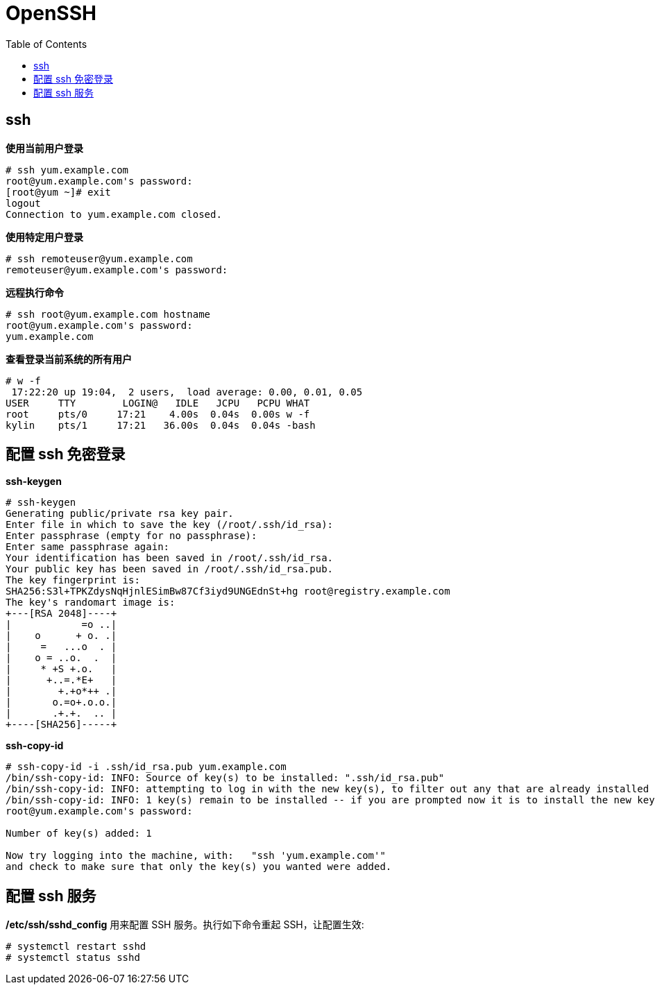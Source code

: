 = OpenSSH
:toc: manual

== ssh

[source, text]
.*使用当前用户登录*
----
# ssh yum.example.com
root@yum.example.com's password: 
[root@yum ~]# exit
logout
Connection to yum.example.com closed.
----

[source, text]
.*使用特定用户登录*
----
# ssh remoteuser@yum.example.com
remoteuser@yum.example.com's password:
----

[source, text]
.*远程执行命令*
----
# ssh root@yum.example.com hostname
root@yum.example.com's password: 
yum.example.com
----

[source, text]
.*查看登录当前系统的所有用户*
----
# w -f
 17:22:20 up 19:04,  2 users,  load average: 0.00, 0.01, 0.05
USER     TTY        LOGIN@   IDLE   JCPU   PCPU WHAT
root     pts/0     17:21    4.00s  0.04s  0.00s w -f
kylin    pts/1     17:21   36.00s  0.04s  0.04s -bash
----

== 配置 ssh 免密登录

[source, text]
.*ssh-keygen*
----
# ssh-keygen 
Generating public/private rsa key pair.
Enter file in which to save the key (/root/.ssh/id_rsa): 
Enter passphrase (empty for no passphrase): 
Enter same passphrase again: 
Your identification has been saved in /root/.ssh/id_rsa.
Your public key has been saved in /root/.ssh/id_rsa.pub.
The key fingerprint is:
SHA256:S3l+TPKZdysNqHjnlESimBw87Cf3iyd9UNGEdnSt+hg root@registry.example.com
The key's randomart image is:
+---[RSA 2048]----+
|            =o ..|
|    o      + o. .|
|     =   ...o  . |
|    o = ..o.  .  |
|     * +S +.o.   |
|      +..=.*E+   |
|        +.+o*++ .|
|       o.=o+.o.o.|
|       .+.+.  .. |
+----[SHA256]-----+
----

[source, text]
.*ssh-copy-id*
----
# ssh-copy-id -i .ssh/id_rsa.pub yum.example.com
/bin/ssh-copy-id: INFO: Source of key(s) to be installed: ".ssh/id_rsa.pub"
/bin/ssh-copy-id: INFO: attempting to log in with the new key(s), to filter out any that are already installed
/bin/ssh-copy-id: INFO: 1 key(s) remain to be installed -- if you are prompted now it is to install the new keys
root@yum.example.com's password: 

Number of key(s) added: 1

Now try logging into the machine, with:   "ssh 'yum.example.com'"
and check to make sure that only the key(s) you wanted were added.
----

== 配置 ssh 服务

*/etc/ssh/sshd_config* 用来配置 SSH 服务。执行如下命令重起 SSH，让配置生效:

[source, text]
----
# systemctl restart sshd
# systemctl status sshd
----
